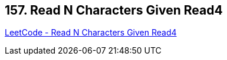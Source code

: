 == 157. Read N Characters Given Read4

https://leetcode.com/problems/read-n-characters-given-read4/[LeetCode - Read N Characters Given Read4]


